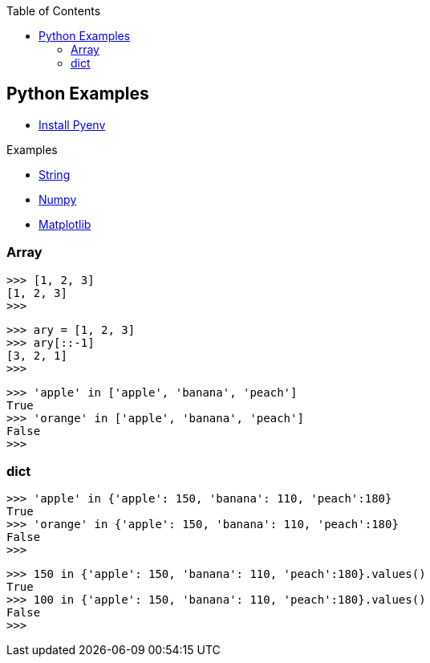 :icons: font
:toc: left
:toclevels: 3

== Python Examples
* <<install_pyenv.adoc#,Install Pyenv>>

.Examples
* <<string.adoc#,String>>
* <<numpy.adoc#,Numpy>>
* <<matplotlib.adoc#,Matplotlib>>

=== Array
[source,python]
----
>>> [1, 2, 3]
[1, 2, 3]
>>>
----

[source,python]
----
>>> ary = [1, 2, 3]
>>> ary[::-1]
[3, 2, 1]
>>>
----

[source,python]
----
>>> 'apple' in ['apple', 'banana', 'peach']
True
>>> 'orange' in ['apple', 'banana', 'peach']
False
>>>
----

=== dict

[source,python]
----
>>> 'apple' in {'apple': 150, 'banana': 110, 'peach':180}
True
>>> 'orange' in {'apple': 150, 'banana': 110, 'peach':180}
False
>>>
----

[source,python]
----
>>> 150 in {'apple': 150, 'banana': 110, 'peach':180}.values()
True
>>> 100 in {'apple': 150, 'banana': 110, 'peach':180}.values()
False
>>>
----